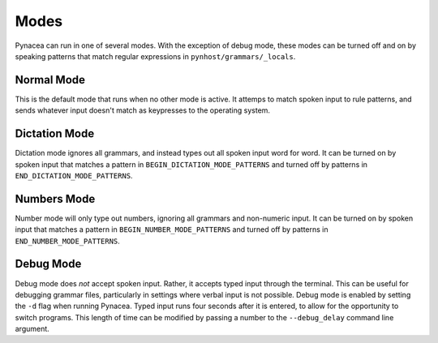 Modes
==============

Pynacea can run in one of several modes. With the exception of debug mode, these modes can be turned off and on by speaking patterns that match regular expressions in ``pynhost/grammars/_locals``.

Normal Mode
------------

This is the default mode that runs when no other mode is active. It attemps to match spoken input to rule patterns, and sends whatever input doesn't match as keypresses to the operating system.

Dictation Mode
---------------

Dictation mode ignores all grammars, and instead types out all spoken input word for word. It can be turned on by spoken input that matches a pattern in ``BEGIN_DICTATION_MODE_PATTERNS`` and turned off by patterns in ``END_DICTATION_MODE_PATTERNS``.

Numbers Mode
-------------

Number mode will only type out numbers, ignoring all grammars and non-numeric input. It can be turned on by spoken input that matches a pattern in ``BEGIN_NUMBER_MODE_PATTERNS`` and turned off by patterns in ``END_NUMBER_MODE_PATTERNS``.
 
Debug Mode
-------------

Debug mode does *not* accept spoken input. Rather, it accepts typed input through the terminal. This can be useful for debugging grammar files, particularly in settings where verbal input is not possible. Debug mode is enabled by setting the ``-d`` flag when running Pynacea. Typed input runs four seconds after it is entered, to allow for the opportunity to switch programs. This length of time can be modified by passing a number to the ``--debug_delay`` command line argument.
